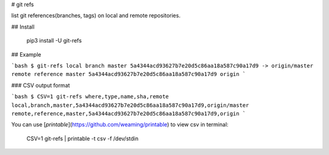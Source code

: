 # git refs

list git references(branches, tags) on local and remote repositories.

## Install

    pip3 install -U git-refs

## Example

```bash
$ git-refs
local branch master 5a4344acd93627b7e20d5c86aa18a587c90a17d9 -> origin/master
remote reference master 5a4344acd93627b7e20d5c86aa18a587c90a17d9 origin
```

### CSV output format

```bash
$ CSV=1 git-refs
where,type,name,sha,remote
local,branch,master,5a4344acd93627b7e20d5c86aa18a587c90a17d9,origin/master
remote,reference,master,5a4344acd93627b7e20d5c86aa18a587c90a17d9,origin
```

You can use [`printable`](https://github.com/weaming/printable) to view csv in terminal:

    CSV=1 git-refs | printable -t csv -f /dev/stdin

